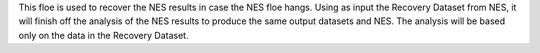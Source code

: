 This floe is used to recover the NES results in case the NES floe hangs.
Using as input the Recovery Dataset from NES,
it will finish off the analysis of the NES results to produce
the same output datasets and NES.
The analysis will be based only on the data in the Recovery Dataset.